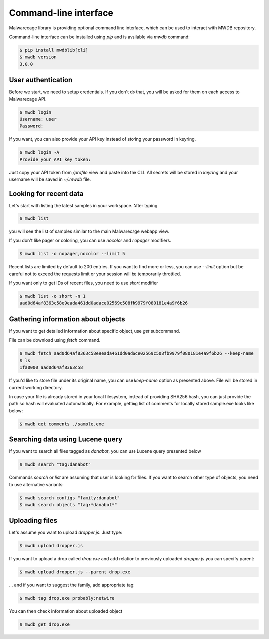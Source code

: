 Command-line interface
======================

.. versionadded:: 3.0.0

Malwarecage library is providing optional command line interface, which can be used to interact with MWDB repository.

Command-line interface can be installed using `pip` and is available via `mwdb` command:

.. code-block:: none

   $ pip install mwdblib[cli]
   $ mwdb version
   3.0.0

User authentication
-------------------

Before we start, we need to setup credentials. If you don't do that, you will be asked for them on each access to Malwarecage API.

.. code-block:: none

   $ mwdb login
   Username: user
   Password:

If you want, you can also provide your API key instead of storing your password in keyring.

.. code-block:: none

   $ mwdb login -A
   Provide your API key token:

Just copy your API token from `/profile` view and paste into the CLI. All secrets will be stored in `keyring`
and your username will be saved in `~/.mwdb` file.

Looking for recent data
-----------------------

Let's start with listing the latest samples in your workspace. After typing

.. code-block:: none

   $ mwdb list

you will see the list of samples similar to the main Malwarecage webapp view.

.. image:: _static/sample-list.png
   :width: 800

If you don't like pager or coloring, you can use `nocolor` and `nopager` modifiers.

.. code-block:: none

   $ mwdb list -o nopager,nocolor --limit 5

Recent lists are limited by default to 200 entries. If you want to find more or less, you can use `--limit` option but be careful
not to exceed the requests limit or your session will be temporarily throttled.

If you want only to get IDs of recent files, you need to use `short` modifier

.. code-block:: none

   $ mwdb list -o short -n 1
   aad0d64af8363c58e9eada461dd0adace02569c508fb9979f080181e4a9f6b26


Gathering information about objects
-----------------------------------

If you want to get detailed information about specific object, use `get` subcommand.

.. image:: _static/sample-details.png
   :width: 800

File can be download using `fetch` command.

.. code-block:: none

   $ mwdb fetch aad0d64af8363c58e9eada461dd0adace02569c508fb9979f080181e4a9f6b26 --keep-name
   $ ls
   1fa0000_aad0d64af8363c58

If you'd like to store file under its original name, you can use `keep-name` option as presented above. File will be
stored in current working directory.

In case your file is already stored in your local filesystem, instead of providing SHA256 hash, you can just provide the path so hash
will evaluated automatically. For example, getting list of comments for locally stored sample.exe looks like below:

.. code-block:: none

   $ mwdb get comments ./sample.exe

Searching data using Lucene query
---------------------------------

If you want to search all files tagged as `danabot`, you can use Lucene query presented below

.. code-block:: none

   $ mwdb search "tag:danabot"

Commands `search` or `list` are assuming that user is looking for files. If you want to search other type of objects,
you need to use alternative variants:

.. code-block:: none

   $ mwdb search configs "family:danabot"
   $ mwdb search objects "tag:*danabot*"


Uploading files
---------------

Let's assume you want to upload `dropper.js`. Just type:

.. code-block:: none

   $ mwdb upload dropper.js

If you want to upload a drop called `drop.exe` and add relation to previously uploaded `dropper.js` you can specify parent:

.. code-block:: none

   $ mwdb upload dropper.js --parent drop.exe

... and if you want to suggest the family, add appropriate tag:

.. code-block:: none

   $ mwdb tag drop.exe probably:netwire

You can then check information about uploaded object

.. code-block:: none

   $ mwdb get drop.exe
